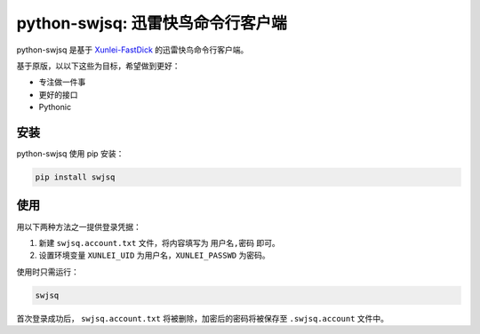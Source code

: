 **********************************
python-swjsq: 迅雷快鸟命令行客户端
**********************************

.. image:: https://img.shields.io/pypi/v/swjsq.svg
   :target: https://pypi.python.org/pypi/swjsq/
   :alt: Latest Version

python-swjsq 是基于 `Xunlei-FastDick <https://github.com/fffonion/Xunlei-Fastdick>`_ 的迅雷快鸟命令行客户端。

基于原版，以以下这些为目标，希望做到更好：

* 专注做一件事
* 更好的接口
* Pythonic


====
安装
====

python-swjsq 使用 pip 安装：

.. code-block:: bash

    pip install swjsq


====
使用
====

用以下两种方法之一提供登录凭据：

1. 新建 ``swjsq.account.txt`` 文件，将内容填写为 ``用户名,密码`` 即可。
2. 设置环境变量 ``XUNLEI_UID`` 为用户名，``XUNLEI_PASSWD`` 为密码。

使用时只需运行：

.. code-block:: bash

    swjsq

首次登录成功后， ``swjsq.account.txt`` 将被删除，加密后的密码将被保存至 ``.swjsq.account`` 文件中。
